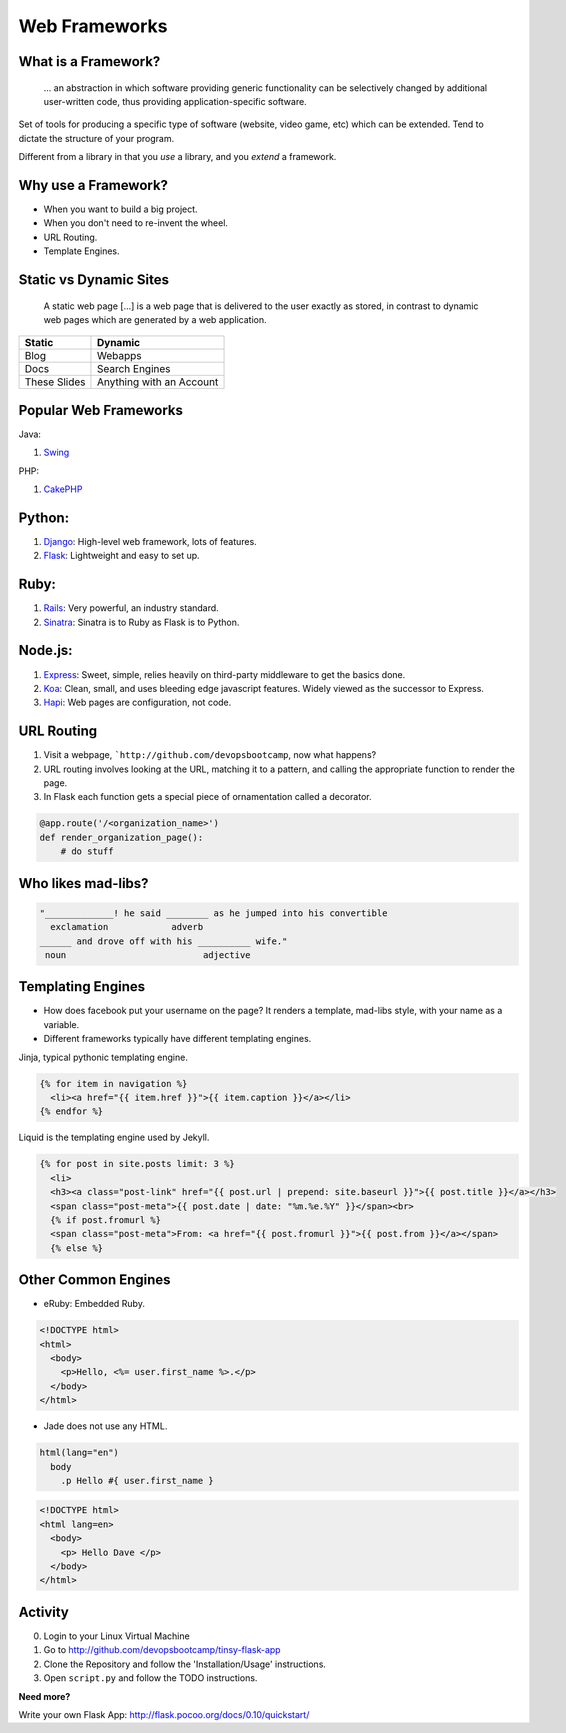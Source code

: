 .. _web_frameworks:

Web Frameworks
==============


What is a Framework?
--------------------

    ... an abstraction in which software providing generic functionality can be
    selectively changed by additional user-written code, thus providing
    application-specific software.


.. figure:: /static/sail_boat.png
    :align: right
    :width: 300pt
    :alt: sail boat

Set of tools for producing a specific type of software (website, video game,
etc) which can be extended. Tend to dictate the structure of your program.

Different from a library in that you *use* a library, and you *extend* a
framework.


Why use a Framework?
--------------------

* When you want to build a big project.
* When you don't need to re-invent the wheel.
* URL Routing.
* Template Engines.

.. figure:: /static/why.gif
    :align: center
    :width: 200pt
    :alt: John Stewart -- Why?

Static vs Dynamic Sites
-----------------------

    A static web page [...] is a web page that is delivered to the user exactly
    as stored, in contrast to dynamic web pages which are generated by a web
    application.

=============== ========================
Static          Dynamic
=============== ========================
Blog            Webapps
Docs            Search Engines
These Slides    Anything with an Account
=============== ========================


Popular Web Frameworks
----------------------

.. figure:: /static/cakephp_logo.png
    :align: right
    :width: 400pt
    :alt: cake PHP logo

Java:

1. `Swing`_

PHP:

1. `CakePHP`_

.. _Swing: https://en.wikipedia.org/wiki/Swing_%28Java%29
.. _CakePHP: http://cakephp.org/


Python:
-------

1. `Django`_: High-level web framework, lots of features.
2. `Flask`_: Lightweight and easy to set up.

.. figure:: /static/flask.png
    :align: center
    :width: 400pt
    :alt: flask logo

.. _Django: https://www.djangoproject.com/
.. _Flask: http://flask.pocoo.org/


Ruby:
-----

1. `Rails`_: Very powerful, an industry standard.
2. `Sinatra`_: Sinatra is to Ruby as Flask is to Python.

.. figure:: /static/ruby_on_rails_logo.png
    :align: center
    :width: 200pt
    :alt: ruby on rails logo

.. _Rails: http://rubyonrails.org/
.. _Sinatra: http://www.sinatrarb.com/


Node.js:
--------

1. `Express`_: Sweet, simple, relies heavily on third-party middleware to get
   the basics done.
2. `Koa`_: Clean, small, and uses bleeding edge javascript features. Widely
   viewed as the successor to Express.
3. `Hapi`_: Web pages are configuration, not code.

.. figure:: /static/koajs_logo.png
    :align: center
    :width: 400pt
    :alt: koa js logo

.. _Express: http://expressjs.com/
.. _Koa: http://koajs.com/
.. _Hapi: http://hapijs.com/


URL Routing
-----------

#. Visit a webpage, ```http://github.com/devopsbootcamp``, now what happens?
#. URL routing involves looking at the URL, matching it to a pattern, and
   calling the appropriate function to render the page.
#. In Flask each function gets a special piece of ornamentation called a
   decorator.

.. code-block:: python

    @app.route('/<organization_name>')
    def render_organization_page():
        # do stuff


Who likes mad-libs?
-------------------

.. code-block:: text

    "_____________! he said ________ as he jumped into his convertible
      exclamation            adverb
    ______ and drove off with his __________ wife."
     noun                          adjective

.. figure:: /static/mad-libs.jpg
    :align: center
    :width: 300px
    :alt: Mad libs


Templating Engines
------------------
* How does facebook put your username on the page? It renders a template,
  mad-libs style, with your name as a variable.
* Different frameworks typically have different templating engines.

.. nextslide::

Jinja, typical pythonic templating engine.

.. code-block:: html

    {% for item in navigation %}
      <li><a href="{{ item.href }}">{{ item.caption }}</a></li>
    {% endfor %}

.. nextslide::

Liquid is the templating engine used by Jekyll.

.. code-block:: html

    {% for post in site.posts limit: 3 %}
      <li>
      <h3><a class="post-link" href="{{ post.url | prepend: site.baseurl }}">{{ post.title }}</a></h3>
      <span class="post-meta">{{ post.date | date: "%m.%e.%Y" }}</span><br>
      {% if post.fromurl %}
      <span class="post-meta">From: <a href="{{ post.fromurl }}">{{ post.from }}</a></span>
      {% else %}


Other Common Engines
--------------------

* eRuby: Embedded Ruby.

.. code-block:: html

    <!DOCTYPE html>
    <html>
      <body>
        <p>Hello, <%= user.first_name %>.</p>
      </body>
    </html>


* Jade does not use any HTML.

.. code-block:: text

    html(lang="en")
      body
        .p Hello #{ user.first_name }

.. code-block:: text

    <!DOCTYPE html>
    <html lang=en>
      <body>
        <p> Hello Dave </p>
      </body>
    </html>

Activity
--------

0. Login to your Linux Virtual Machine
#. Go to http://github.com/devopsbootcamp/tinsy-flask-app
#. Clone the Repository and follow the 'Installation/Usage' instructions.
#. Open ``script.py`` and follow the TODO instructions.

**Need more?**

Write your own Flask App: http://flask.pocoo.org/docs/0.10/quickstart/
